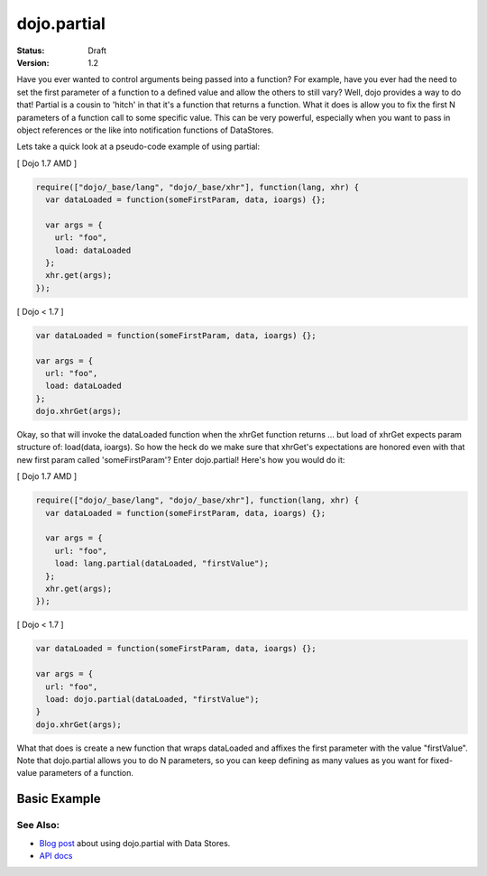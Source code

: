.. _dojo/partial:

dojo.partial
============

:Status: Draft
:Version: 1.2


Have you ever wanted to control arguments being passed into a function?  For example, have you ever had the need to set the first parameter of a function to a defined value and allow the others to still vary?  Well, dojo provides a way to do that!  Partial is a cousin to 'hitch' in that it's a function that returns a function.  What it does is allow you to fix the first N parameters of a function call to some specific value.  This can be very powerful, especially when you want to pass in object references or the like into notification functions of DataStores.

Lets take a quick look at a pseudo-code example of using partial:

[ Dojo 1.7 AMD ]

.. code-block :: javascript

  require(["dojo/_base/lang", "dojo/_base/xhr"], function(lang, xhr) {
    var dataLoaded = function(someFirstParam, data, ioargs) {};

    var args = {
      url: "foo",
      load: dataLoaded
    };
    xhr.get(args);
  });


[ Dojo < 1.7 ]

.. code-block :: javascript

  var dataLoaded = function(someFirstParam, data, ioargs) {};

  var args = {
    url: "foo",
    load: dataLoaded
  };
  dojo.xhrGet(args);

Okay, so that will invoke the dataLoaded function when the xhrGet function returns ... but load of xhrGet expects param structure of:
load(data, ioargs).  So how the heck do we make sure that xhrGet's expectations are honored even with that new first param called 'someFirstParam'?  Enter dojo.partial!  Here's how you would do it:

[ Dojo 1.7 AMD ]

.. code-block :: javascript

  require(["dojo/_base/lang", "dojo/_base/xhr"], function(lang, xhr) {
    var dataLoaded = function(someFirstParam, data, ioargs) {};

    var args = {
      url: "foo",
      load: lang.partial(dataLoaded, "firstValue");
    };
    xhr.get(args);
  });


[ Dojo < 1.7 ]

.. code-block :: javascript

  var dataLoaded = function(someFirstParam, data, ioargs) {};

  var args = {
    url: "foo",
    load: dojo.partial(dataLoaded, "firstValue");
  }
  dojo.xhrGet(args);

What that does is create a new function that wraps dataLoaded and affixes the first parameter with the value "firstValue".  Note that dojo.partial allows you to do N parameters, so you can keep defining as many values as you want for fixed-value parameters of a function.

Basic Example
-------------

.. cv-compound::

  Let's look at a quick running example:

  .. cv:: javascript
    
    <script type="text/javascript">
      dojo.require("dijit.form.Button");
   
      dojo.addOnLoad(function() {
        var myClick = function(presetValue, event) {
           var node = dojo.byId("appendLocation");
           node.appendChild(document.createTextNode(presetValue));
           node.appendChild(document.createElement("br"));
        }
        dojo.connect(dijit.byId("myButton"), "onClick", dojo.partial(myClick , "This is preset text!"));
      });
    </script>

  .. cv:: html
    
    <button data-dojo-type="dijit.form.Button" id="myButton">Click me to append in a preset value!</button>
    <div id="appendLocation"></div>


=========
See Also:
=========

* `Blog post <http://o.dojotoolkit.org/2008/04/09/dojo-data-notification-events-and-easy-passing-store-references-generic-event-handlers>`_ about using dojo.partial with Data Stores.
* `API docs <http://dojotoolkit.org/api/dojo.partial>`_
